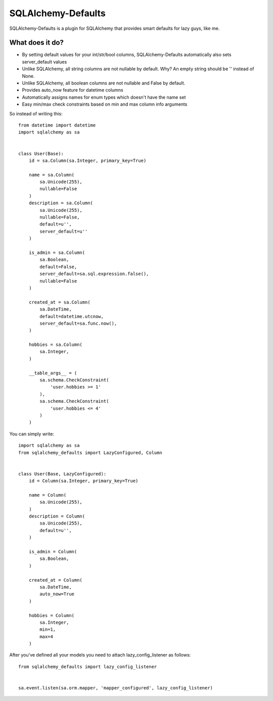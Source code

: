 SQLAlchemy-Defaults
===================

SQLAlchemy-Defaults is a plugin for SQLAlchemy that provides smart defaults for lazy guys, like me.

What does it do?
----------------

* By setting default values for your int/str/bool columns, SQLAlchemy-Defaults automatically also sets server_default values

* Unlike SQLAlchemy, all string columns are not nullable by default. Why? An empty string should be '' instead of None.

* Unlike SQLAlchemy, all boolean columns are not nullable and False by default.

* Provides auto_now feature for datetime columns

* Automatically assigns names for enum types which doesn't have the name set

* Easy min/max check constraints based on min and max column info arguments


So instead of writing this: ::


    from datetime import datetime
    import sqlalchemy as sa


    class User(Base):
        id = sa.Column(sa.Integer, primary_key=True)

        name = sa.Column(
            sa.Unicode(255),
            nullable=False
        )
        description = sa.Column(
            sa.Unicode(255),
            nullable=False,
            default=u'',
            server_default=u''
        )

        is_admin = sa.Column(
            sa.Boolean,
            default=False,
            server_default=sa.sql.expression.false(),
            nullable=False
        )

        created_at = sa.Column(
            sa.DateTime,
            default=datetime.utcnow,
            server_default=sa.func.now(),
        )

        hobbies = sa.Column(
            sa.Integer,
        )

        __table_args__ = (
            sa.schema.CheckConstraint(
                'user.hobbies >= 1'
            ),
            sa.schema.CheckConstraint(
                'user.hobbies <= 4'
            )
        )


You can simply write: ::


    import sqlalchemy as sa
    from sqlalchemy_defaults import LazyConfigured, Column


    class User(Base, LazyConfigured):
        id = Column(sa.Integer, primary_key=True)

        name = Column(
            sa.Unicode(255),
        )
        description = Column(
            sa.Unicode(255),
            default=u'',
        )

        is_admin = Column(
            sa.Boolean,
        )

        created_at = Column(
            sa.DateTime,
            auto_now=True
        )

        hobbies = Column(
            sa.Integer,
            min=1,
            max=4
        )

After you've defined all your models you need to attach lazy_config_listener as follows:
::


    from sqlalchemy_defaults import lazy_config_listener


    sa.event.listen(sa.orm.mapper, 'mapper_configured', lazy_config_listener)
